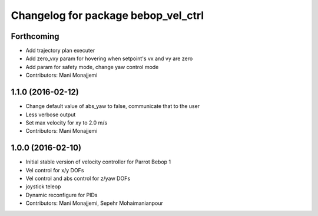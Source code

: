 ^^^^^^^^^^^^^^^^^^^^^^^^^^^^^^^^^^^^
Changelog for package bebop_vel_ctrl
^^^^^^^^^^^^^^^^^^^^^^^^^^^^^^^^^^^^

Forthcoming
-----------
* Add trajectory plan executer
* Add zero_vxy param for hovering when setpoint's vx and vy are zero
* Add param for safety mode, change yaw control mode
* Contributors: Mani Monajjemi

1.1.0 (2016-02-12)
------------------
* Change default value of abs_yaw to false, communicate that to the user
* Less verbose output
* Set max velocity for xy to 2.0 m/s
* Contributors: Mani Monajjemi

1.0.0 (2016-02-10)
------------------
* Initial stable version of velocity controller for Parrot Bebop 1
* Vel control for x/y DOFs
* Vel control and abs control for z/yaw DOFs
* joystick teleop
* Dynamic reconfigure for PIDs
* Contributors: Mani Monajjemi, Sepehr Mohaimanianpour

